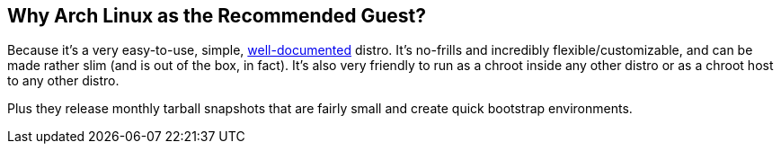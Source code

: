 == Why Arch Linux as the Recommended Guest?
Because it's a very easy-to-use, simple, https://wiki.archlinux.org/[well-documented^] distro. It's no-frills and incredibly flexible/customizable, and can be made rather slim (and is out of the box, in fact). It's also very friendly to run as a chroot inside any other distro or as a chroot host to any other distro.

Plus they release monthly tarball snapshots that are fairly small and create quick bootstrap environments.


